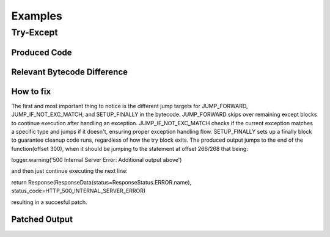 Examples
========

Try-Except
----------

Produced Code
+++++++++++++

.. image:: try.png

Relevant Bytecode Difference
++++++++++++++++++++++++++++

.. image:: bytecodep1.png
.. image:: bytecodep2.png

How to fix
++++++++++

The first and most important thing to notice is the different jump targets for JUMP_FORWARD, JUMP_IF_NOT_EXC_MATCH, and SETUP_FINALLY in the bytecode. JUMP_FORWARD skips over remaining except blocks to continue execution after handling an exception. JUMP_IF_NOT_EXC_MATCH checks if the current exception matches a specific type and jumps if it doesn't, ensuring proper exception handling flow. SETUP_FINALLY sets up a finally block to guarantee cleanup code runs, regardless of how the try block exits. The produced output jumps to the end of the function(offset 300), when it should be jumping to the statement at offset 266/268 that being:

logger.warning('500 Internal Server Error: Additional output above') 

and then just continue executing the next line:

return Response(ResponseData(status=ResponseStatus.ERROR.name), status_code=HTTP_500_INTERNAL_SERVER_ERROR)

resulting in a succesful patch.


Patched Output
++++++++++++++

.. image:: trysuc.png


